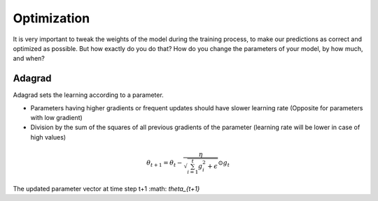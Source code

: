 Optimization
============

It is very important to tweak the weights of the model during the training process, to make our predictions as correct and optimized as possible. But how exactly do you do that? How do you change the parameters of your model, by how much, and when?


Adagrad
-------

Adagrad sets the learning according to a parameter.

- Parameters having higher gradients or frequent updates should have slower learning rate (Opposite for parameters with low gradient)
- Division by the sum of the squares of all previous gradients of the parameter (learning rate will be lower in case of high values)

.. math::
  \theta_{t+1} = \theta_t - \frac{\eta}{\sqrt{\sum_{i=1}^{t}{g_{i}^{2}} + \epsilon}} \odot g_{t}
   
    

The updated parameter vector at time step t+1 :math: `\theta_{t+1}`


